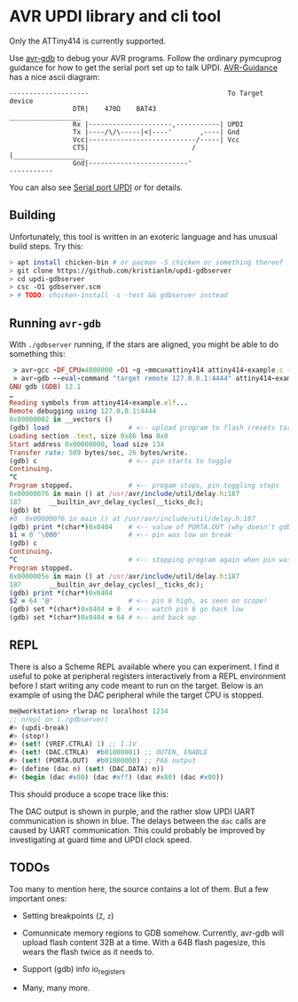 
* AVR UPDI library and cli tool


Only the ATTiny414 is currently supported.

Use [[https://sourceware.org/gdb/][avr-gdb]] to debug your AVR programs. Follow the ordinary pymcuprog
guidance for how to get the serial port set up to talk
UPDI. [[https://github.com/SpenceKonde/AVR-Guidance/blob/master/UPDI/jtag2updi.md][AVR-Guidance]] has a nice ascii diagram:

#+begin_src
--------------------                                   To Target device
                DTR|    470Ω    BAT43                 __________________
                Rx |---------------------,-----------| UPDI
                Tx |----/\/\-----|<|----'       ,----| Gnd
                Vcc|---------------------------/-----| Vcc
                CTS|                          /      |__________________
                Gnd|-------------------------'
-----------
#+end_src

You can also see [[https://github.com/microchip-pic-avr-tools/pymcuprog#serial-port-updi-pyupdi][Serial port UPDI]] or for details.

** Building

Unfortunately, this tool is written in an exoteric language and has
unusual build steps. Try this:

#+begin_src bash
  > apt install chicken-bin # or pacman -S chicken or something thereof
  > git clone https://github.com/kristianlm/updi-gdbserver
  > cd updi-gdbserver
  > csc -O1 gdbserver.scm
  > # TODO: chicken-install -s -test && gdbserver instead
#+end_src

** Running ~avr-gdb~

With ~./gdbserver~ running, if the stars are aligned, you might be
able to do something this:

#+begin_src ruby
   > avr-gcc -DF_CPU=4000000 -O1 -g -mmcu=attiny414 attiny414-example.c -o attiny414-example.elf
   > avr-gdb --eval-command "target remote 127.0.0.1:4444" attiny414-example.elf
  GNU gdb (GDB) 12.1
  …
  Reading symbols from attiny414-example.elf...
  Remote debugging using 127.0.0.1:4444
  0x00000002 in __vectors ()
  (gdb) load                    # <-- upload program to flash (resets target)
  Loading section .text, size 0x86 lma 0x0
  Start address 0x00000000, load size 134
  Transfer rate: 509 bytes/sec, 26 bytes/write.
  (gdb) c                       # <-- pin starts to toggle
  Continuing.
  ^C
  Program stopped.              # <-- progam stops, pin toggling stops
  0x00000076 in main () at /usr/avr/include/util/delay.h:187
  187		__builtin_avr_delay_cycles(__ticks_dc);
  (gdb) bt
  #0  0x00000076 in main () at /usr/avr/include/util/delay.h:187
  (gdb) print *(char*)0x0404    # <-- value of PORTA.OUT (why doesn't gdb have it?)
  $1 = 0 '\000'                 # <-- pin was low on break
  (gdb) c
  Continuing.
  ^C                            # <-- stopping program again when pin was high
  Program stopped.
  0x0000005e in main () at /usr/avr/include/util/delay.h:187
  187		__builtin_avr_delay_cycles(__ticks_dc);
  (gdb) print *(char*)0x0404
  $2 = 64 '@'                   # <-- pin 6 high, as seen on scope!
  (gdb) set *(char*)0x0404 = 0  # <-- watch pin 6 go back low
  (gdb) set *(char*)0x0404 = 64 # <-- and back up
#+end_src

** REPL

There is also a Scheme REPL available where you can experiment. I find
it useful to poke at peripheral registers interactively from a REPL
environment before I start writing any code meant to run on the
target. Below is an example of using the DAC peripheral while the
target CPU is stopped.

#+begin_src scheme
  me@workstation> rlwrap nc localhost 1234
  ;; nrepl on (./gdbserver)
  #> (updi-break)
  #> (stop!)
  #> (set! (VREF.CTRLA) 1) ;; 1.1V
  #> (set! (DAC.CTRLA)  #b01000001) ;; OUTEN, ENABLE
  #> (set! (PORTA.OUT)  #b01000000) ;; PA6 output
  #> (define (dac n) (set! (DAC.DATA) n))
  #> (begin (dac #x80) (dac #xff) (dac #x80) (dac #x00))
#+end_src

This should produce a scope trace like this:

[[./images/scope-dac.png]]

The DAC output is shown in purple, and the rather slow UPDI UART
communication is shown in blue. The delays between the ~dac~ calls are
caused by UART communication. This could probably be improved by
investigating at guard time and UPDI clock speed.

** TODOs

Too many to mention here, the source contains a lot of them. But a few
important ones:

- Setting breakpoints (~Z~, ~z~)

- Comunnicate memory regions to GDB somehow. Currently, avr-gdb will
  upload flash content 32B at a time. With a 64B flash pagesize, this
  wears the flash twice as it needs to.

- Support (gdb) info io_registers

- Many, many more.
